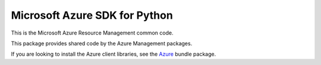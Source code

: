Microsoft Azure SDK for Python
==============================

This is the Microsoft Azure Resource Management common code.

This package provides shared code by the Azure Management packages.

If you are looking to install the Azure client libraries, see the
`Azure <https://pypi.python.org/pypi/azure>`__ bundle package.
